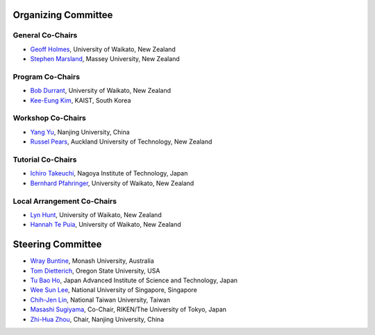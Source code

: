 .. title: Committees
.. slug: committees-no-toc
.. date: 2015-12-10 10:09:26 UTC+13:00
.. tags: 
.. category: 
.. link: 
.. description: 
.. type: text

Organizing Committee
====================

General Co-Chairs
-----------------

* `Geoff Holmes <http://www.cms.waikato.ac.nz/people/geoff>`__, 
  University of Waikato, New Zealand
* `Stephen Marsland <http://www.massey.ac.nz/massey/expertise/profile.cfm?stref=895830>`__, 
  Massey University, New Zealand

Program Co-Chairs
-----------------

* `Bob Durrant <http://www.stats.waikato.ac.nz/~bobd/>`__, 
  University of Waikato, New Zealand
* `Kee-Eung Kim <http://ailab.kaist.ac.kr/users/kekim>`__, 
  KAIST, South Korea

Workshop Co-Chairs
------------------

* `Yang Yu <http://cs.nju.edu.cn/yuy>`__, 
  Nanjing University, China
* `Russel Pears <http://www.aut.ac.nz/profiles/Computer-mathematical-sciences/associate-professors/russel-pears>`__, 
  Auckland University of Technology, New Zealand

Tutorial Co-Chairs
------------------

* `Ichiro Takeuchi <http://www-als.ics.nitech.ac.jp/~takeuchi/>`__, 
  Nagoya Institute of Technology, Japan
* `Bernhard Pfahringer <http://www.cs.waikato.ac.nz/~bernhard/>`__,
  University of Waikato, New Zealand

Local Arrangement Co-Chairs
---------------------------

* `Lyn Hunt <http://www.stats.waikato.ac.nz/people/lah>`__, 
  University of Waikato, New Zealand
* `Hannah Te Puia <http://www.cms.waikato.ac.nz/people/hehall>`__, 
  University of Waikato, New Zealand

Steering Committee
==================

* `Wray Buntine <http://infotech.monash.edu.au/research/profiles/profile.html?sid=6245956&pid=10352>`__, 
  Monash University, Australia
* `Tom Dietterich <http://web.engr.oregonstate.edu/~tgd/>`__, 
  Oregon State University, USA
* `Tu Bao Ho <http://www.jaist.ac.jp/~bao/>`__, 
  Japan Advanced Institute of Science and Technology, Japan
* `Wee Sun Lee <http://www.comp.nus.edu.sg/~leews/>`__, 
  National University of Singapore, Singapore
* `Chih-Jen Lin <http://www.csie.ntu.edu.tw/~cjlin/>`__, 
  National Taiwan University, Taiwan
* `Masashi Sugiyama <http://www.ms.k.u-tokyo.ac.jp/index.html>`__, 
  Co-Chair, RIKEN/The University of Tokyo, Japan
* `Zhi-Hua Zhou <http://cs.nju.edu.cn/zhouzh/>`__, 
  Chair, Nanjing University, China

